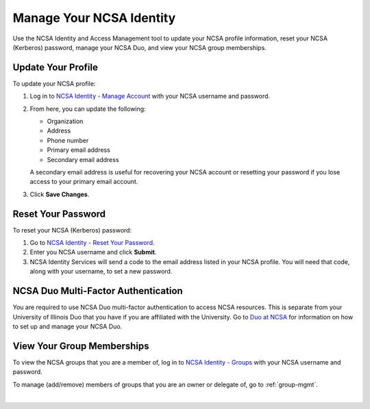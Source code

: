 .. _ncsa-identity:

Manage Your NCSA Identity
===========================

Use the NCSA Identity and Access Management tool to update your NCSA profile information, reset your NCSA (Kerberos) password, manage your NCSA Duo, and view your NCSA group memberships.

Update Your Profile
--------------------

To update your NCSA profile:

#. Log in to `NCSA Identity - Manage Account <https://identity.ncsa.illinois.edu/manage>`_ with your NCSA username and password.
#. From here, you can update the following:

   - Organization
   - Address
   - Phone number
   - Primary email address
   - Secondary email address

   A secondary email address is useful for recovering your NCSA account or resetting your password if you lose access to your primary email account.

#. Click **Save Changes**.

Reset Your Password
---------------------

To reset your NCSA (Kerberos) password:

#. Go to `NCSA Identity - Reset Your Password <https://identity.ncsa.illinois.edu/reset>`_.
#. Enter you NCSA username and click **Submit**.
#. NCSA Identity Services will send a code to the email address listed in your NCSA profile. You will need that code, along with your username, to set a new password.

NCSA Duo Multi-Factor Authentication
---------------------------------------

You are required to use NCSA Duo multi-factor authentication to access NCSA resources. This is separate from your University of Illinois Duo that you have if you are affiliated with the University.
Go to `Duo at NCSA <https://wiki.ncsa.illinois.edu/display/cybersec/Duo+at+NCSA>`_ for information on how to set up and manage your NCSA Duo.

View Your Group Memberships
-----------------------------

To view the NCSA groups that you are a member of, log in to `NCSA Identity - Groups <https://identity.ncsa.illinois.edu/groups>`_ with your NCSA username and password.

To manage (add/remove) members of groups that you are an owner or delegate of, go to :ref:`group-mgmt`.
    
|
